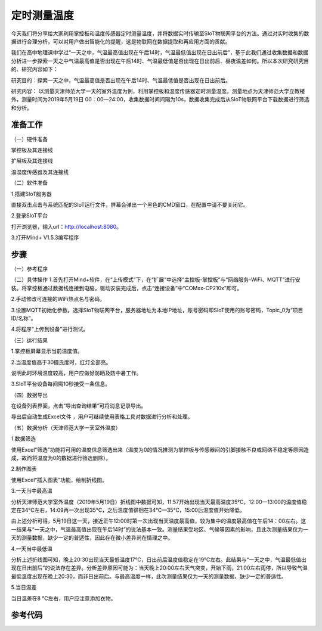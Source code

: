 定时测量温度
=========================

今天我们将分享给大家利用掌控板和温度传感器定时测量温度，并将数据实时传输至SIoT物联网平台的方法。通过对实时收集的数据进行合理分析，可以对用户做出智能化的提醒，这是物联网在数据提取和再应用方面的贡献。

我们在高中地理课中学过“一天之中，气温最高值出现在午后14时，气温最低值出现在日出前后”，基于此我们通过收集数据和数据分析进一步探索一天之中气温最高值是否出现在午后14时、气温最低值是否出现在日出前后、昼夜温差如何。所以本次研究研究目的、研究内容如下：

研究目的：探索一天之中，气温最高值是否出现在午后14时、气温最低值是否出现在日出前后。

研究内容： 以测量天津师范大学一天的室外温度为例，利用掌控板和温度传感器定时测量温度。测量地点为天津师范大学立教楼外，测量时间为2019年5月19日 00：00—24:00，收集数据时间间隔为10s，数据收集完成后从SIoT物联网平台下载数据进行筛选和分析。

准备工作
-----------------

（一）硬件准备

掌控板及其连接线

.. image:: ../image/haoqing/Mind+temperature-01.jpg

扩展板及其连接线

.. image:: ../image/haoqing/Mind+temperature-02.jpg

温湿度传感器及其连接线

.. image:: ../image/haoqing/Mind+temperature-03.jpg

（二）软件准备

1.搭建SIoT服务器

直接双击点击与系统匹配的SIoT运行文件，屏幕会弹出一个黑色的CMD窗口，在配置中请不要关闭它。

.. image:: ../image/haoqing/Mind+temperature-04.jpg

2.登录SIoT平台

打开浏览器，输入url：http://localhost:8080。

.. image:: ../image/haoqing/Mind+temperature-05.jpg

3.打开Mind+ V1.5.3编写程序

.. image:: ../image/haoqing/Mind+temperature-06.jpg

步骤
--------------

（一）参考程序

.. image:: ../image/haoqing/Mind+temperature-07.jpg

（二）具体操作
1.首先打开Mind+软件，在“上传模式”下，在“扩展”中选择“主控板-掌控板”与“网络服务-WiFi、MQTT”进行安装。将掌控板通过数据线连接到电脑，驱动安装完成后，点击“连接设备”中“COMxx-CP210x”即可。

.. image:: ../image/haoqing/Mind+temperature-08.jpg
.. image:: ../image/haoqing/Mind+temperature-09.jpg

2.手动修改可连接的WiFi热点名与密码。

.. image:: ../image/haoqing/Mind+temperature-10.jpg

3.设置MQTT初始化参数。选择SIoT物联网平台，服务器地址为本地IP地址，账号密码即SIoT使用的账号密码，Topic_0为“项目ID/名称”。

.. image:: ../image/haoqing/Mind+temperature-11.jpg

4.将程序“上传到设备”进行测试。

.. image:: ../image/haoqing/Mind+temperature-12.jpg

（三）运行结果

1.掌控板屏幕显示当前温度值。

.. image:: ../image/haoqing/Mind+temperature-13.jpg

2.当温度值高于30摄氏度时，红灯全部亮。

.. image:: ../image/haoqing/Mind+temperature-14.jpg

说明此时环境温度较高，用户应做好防晒及防中暑工作。

3.SIoT平台设备每间隔10秒接受一条信息。

.. image:: ../image/haoqing/Mind+temperature-15.jpg

（四）数据导出

在设备列表界面，点击“导出查询结果”可将消息记录导出。

.. image:: ../image/haoqing/Mind+temperature-16.jpg

导出后自动生成Excel文件  ，用户可继续使用表格工具对数据进行分析和处理。

.. image:: ../image/haoqing/Mind+temperature-17.jpg

（五）数据分析（天津师范大学一天室外温度）

1.数据筛选

使用Excel“筛选”功能将可用的温度信息筛选出来（温度为0的情况推测为掌控板与传感器间的引脚接触不良或网络不稳定等原因造成，故而将温度为0的数据进行筛选删除）。

2.制作图表

使用Excel“插入图表”功能，绘制折线图。

.. image:: ../image/haoqing/Mind+temperature-18.jpg

3.一天当中最高温

分析天津师范大学室外温度（2019年5月19日）折线图中数据可知，11:57开始出现当天最高温度35℃，12:00—13:00的温度值稳定在34℃左右，14:09再一次出现35℃，之后温度值徘徊在34℃—35℃，15:00后温度值开始降低。                           

由上述分析可得，5月19日这一天，接近正午12:00时第一次出现当天温度最高值，较为集中的温度最高值在午后14：00左右。这一结果与“一天之中，气温最高值出现在午后14时”的说法基本一致。测量结果受地区、气候等因素的影响，且此次测量结果仅为一天的测量数据，缺少一定的普适性，因此存在微小差异尚在情理之中。

4.一天当中最低温

分析上述折线图可知，晚上20:30出现当天最低温度17℃，日出前后温度值稳定在19℃左右。此结果与“一天之中，气温最低值出现在日出前后”的说法存在差异。分析差异原因可能为：当天晚上20:00左右天气突变，开始下雨，21:00左右雨停，所以导致气温最低温度出现在晚上20:30，而非日出前后。与最高温度一样，此次测量结果仅为一天的测量数据，缺少一定的普适性。

5.当日温差

当日温差在8 ℃左右，用户应注意添加衣物。

参考代码
---------------

